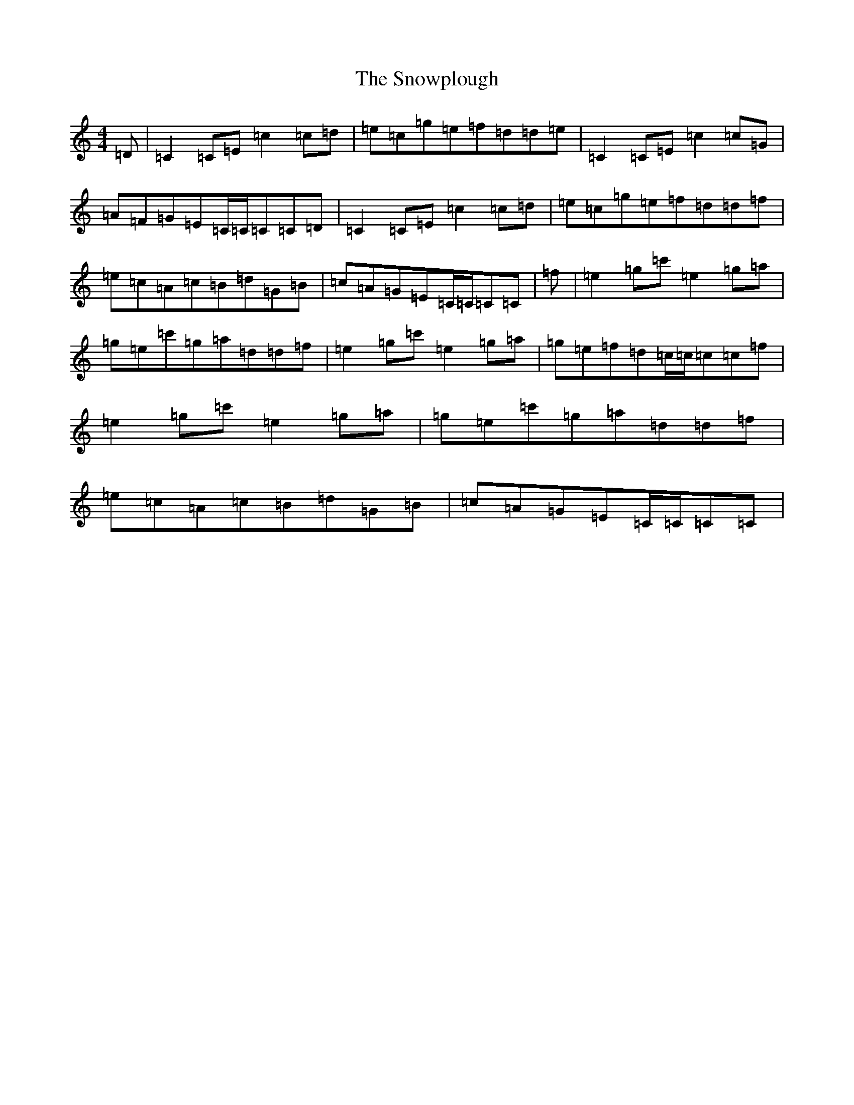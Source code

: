 X: 19794
T: Snowplough, The
S: https://thesession.org/tunes/6239#setting6239
Z: A Major
R: reel
M:4/4
L:1/8
K: C Major
=D|=C2=C=E=c2=c=d|=e=c=g=e=f=d=d=e|=C2=C=E=c2=c=G|=A=F=G=E=C/2=C/2=C=C=D|=C2=C=E=c2=c=d|=e=c=g=e=f=d=d=f|=e=c=A=c=B=d=G=B|=c=A=G=E=C/2=C/2=C=C|=f|=e2=g=c'=e2=g=a|=g=e=c'=g=a=d=d=f|=e2=g=c'=e2=g=a|=g=e=f=d=c/2=c/2=c=c=f|=e2=g=c'=e2=g=a|=g=e=c'=g=a=d=d=f|=e=c=A=c=B=d=G=B|=c=A=G=E=C/2=C/2=C=C|